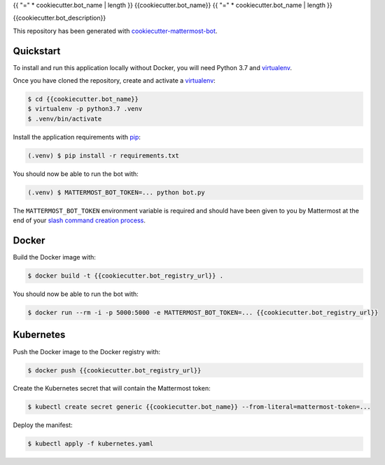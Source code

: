 .. _cookiecutter-mattermost-bot: https://github.com/numberly/cookiecutter-mattermost-bot
.. _pip: https://pip.pypa.io/en/stable/quickstart/
.. _virtualenv: https://virtualenv.pypa.io/en/stable/
.. _Sanic: https://sanic.readthedocs.io/en/latest/
.. _slash command creation process: https://docs.mattermost.com/developer/slash-commands.html#custom-slash-command

{{ "=" * cookiecutter.bot_name | length }}
{{cookiecutter.bot_name}}
{{ "=" * cookiecutter.bot_name | length }}

{{cookiecutter.bot_description}}

This repository has been generated with cookiecutter-mattermost-bot_.

Quickstart
==========

To install and run this application locally without Docker, you will need
Python 3.7 and virtualenv_.

Once you have cloned the repository, create and activate a virtualenv_:

.. code-block:: bash

    $ cd {{cookiecutter.bot_name}}
    $ virtualenv -p python3.7 .venv
    $ .venv/bin/activate

Install the application requirements with pip_:

.. code-block:: bash

    (.venv) $ pip install -r requirements.txt

You should now be able to run the bot with:

.. code-block:: bash

    (.venv) $ MATTERMOST_BOT_TOKEN=... python bot.py

The ``MATTERMOST_BOT_TOKEN`` environment variable is required and should have
been given to you by Mattermost at the end of your `slash command creation
process`_.

Docker
======

Build the Docker image with:

.. code-block:: bash

    $ docker build -t {{cookiecutter.bot_registry_url}} .

You should now be able to run the bot with:

.. code-block:: bash

    $ docker run --rm -i -p 5000:5000 -e MATTERMOST_BOT_TOKEN=... {{cookiecutter.bot_registry_url}}

Kubernetes
==========

Push the Docker image to the Docker registry with:

.. code-block:: bash

    $ docker push {{cookiecutter.bot_registry_url}}

Create the Kubernetes secret that will contain the Mattermost token:

.. code-block:: bash

    $ kubectl create secret generic {{cookiecutter.bot_name}} --from-literal=mattermost-token=...

Deploy the manifest:

.. code-block:: bash

    $ kubectl apply -f kubernetes.yaml
